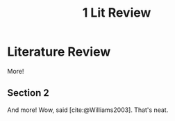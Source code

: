 #+TITLE: 1 Lit Review

* Literature Review

More!

** Section 2

And more! Wow, said [cite:@Williams2003]. That's neat.
